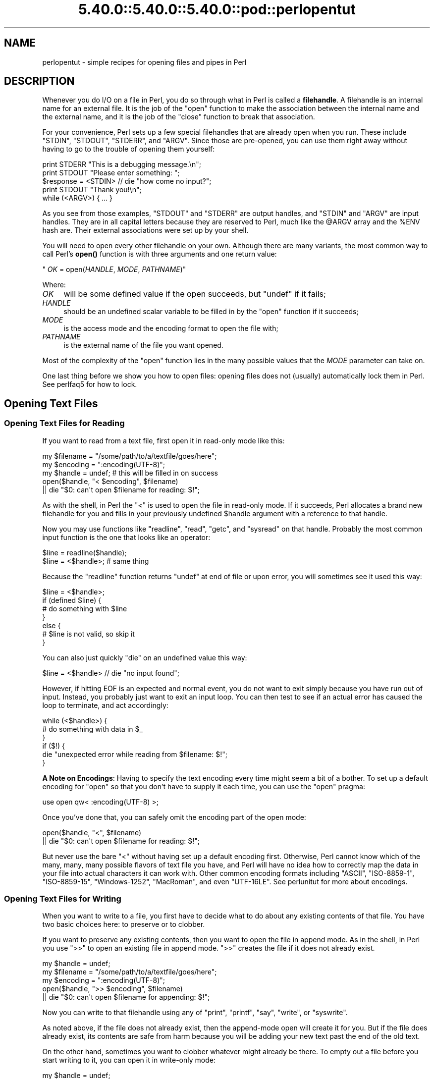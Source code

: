 .\" Automatically generated by Pod::Man 5.0102 (Pod::Simple 3.45)
.\"
.\" Standard preamble:
.\" ========================================================================
.de Sp \" Vertical space (when we can't use .PP)
.if t .sp .5v
.if n .sp
..
.de Vb \" Begin verbatim text
.ft CW
.nf
.ne \\$1
..
.de Ve \" End verbatim text
.ft R
.fi
..
.\" \*(C` and \*(C' are quotes in nroff, nothing in troff, for use with C<>.
.ie n \{\
.    ds C` ""
.    ds C' ""
'br\}
.el\{\
.    ds C`
.    ds C'
'br\}
.\"
.\" Escape single quotes in literal strings from groff's Unicode transform.
.ie \n(.g .ds Aq \(aq
.el       .ds Aq '
.\"
.\" If the F register is >0, we'll generate index entries on stderr for
.\" titles (.TH), headers (.SH), subsections (.SS), items (.Ip), and index
.\" entries marked with X<> in POD.  Of course, you'll have to process the
.\" output yourself in some meaningful fashion.
.\"
.\" Avoid warning from groff about undefined register 'F'.
.de IX
..
.nr rF 0
.if \n(.g .if rF .nr rF 1
.if (\n(rF:(\n(.g==0)) \{\
.    if \nF \{\
.        de IX
.        tm Index:\\$1\t\\n%\t"\\$2"
..
.        if !\nF==2 \{\
.            nr % 0
.            nr F 2
.        \}
.    \}
.\}
.rr rF
.\" ========================================================================
.\"
.IX Title "5.40.0::5.40.0::5.40.0::pod::perlopentut 3"
.TH 5.40.0::5.40.0::5.40.0::pod::perlopentut 3 2024-12-13 "perl v5.40.0" "Perl Programmers Reference Guide"
.\" For nroff, turn off justification.  Always turn off hyphenation; it makes
.\" way too many mistakes in technical documents.
.if n .ad l
.nh
.SH NAME
perlopentut \- simple recipes for opening files and pipes in Perl
.SH DESCRIPTION
.IX Header "DESCRIPTION"
Whenever you do I/O on a file in Perl, you do so through what in Perl is
called a \fBfilehandle\fR.  A filehandle is an internal name for an external
file.  It is the job of the \f(CW\*(C`open\*(C'\fR function to make the association
between the internal name and the external name, and it is the job
of the \f(CW\*(C`close\*(C'\fR function to break that association.
.PP
For your convenience, Perl sets up a few special filehandles that are
already open when you run.  These include \f(CW\*(C`STDIN\*(C'\fR, \f(CW\*(C`STDOUT\*(C'\fR, \f(CW\*(C`STDERR\*(C'\fR,
and \f(CW\*(C`ARGV\*(C'\fR.  Since those are pre-opened, you can use them right away
without having to go to the trouble of opening them yourself:
.PP
.Vb 1
\&    print STDERR "This is a debugging message.\en";
\&
\&    print STDOUT "Please enter something: ";
\&    $response = <STDIN> // die "how come no input?";
\&    print STDOUT "Thank you!\en";
\&
\&    while (<ARGV>) { ... }
.Ve
.PP
As you see from those examples, \f(CW\*(C`STDOUT\*(C'\fR and \f(CW\*(C`STDERR\*(C'\fR are output
handles, and \f(CW\*(C`STDIN\*(C'\fR and \f(CW\*(C`ARGV\*(C'\fR are input handles.  They are
in all capital letters because they are reserved to Perl, much
like the \f(CW@ARGV\fR array and the \f(CW%ENV\fR hash are.  Their external
associations were set up by your shell.
.PP
You will need to open every other filehandle on your own. Although there
are many variants, the most common way to call Perl's \fBopen()\fR function
is with three arguments and one return value:
.PP
\&\f(CW\*(C`    \fR\f(CIOK\fR\f(CW = open(\fR\f(CIHANDLE\fR\f(CW, \fR\f(CIMODE\fR\f(CW, \fR\f(CIPATHNAME\fR\f(CW)\*(C'\fR
.PP
Where:
.IP \fIOK\fR 4
.IX Item "OK"
will be some defined value if the open succeeds, but
\&\f(CW\*(C`undef\*(C'\fR if it fails;
.IP \fIHANDLE\fR 4
.IX Item "HANDLE"
should be an undefined scalar variable to be filled in by the
\&\f(CW\*(C`open\*(C'\fR function if it succeeds;
.IP \fIMODE\fR 4
.IX Item "MODE"
is the access mode and the encoding format to open the file with;
.IP \fIPATHNAME\fR 4
.IX Item "PATHNAME"
is the external name of the file you want opened.
.PP
Most of the complexity of the \f(CW\*(C`open\*(C'\fR function lies in the many
possible values that the \fIMODE\fR parameter can take on.
.PP
One last thing before we show you how to open files: opening
files does not (usually) automatically lock them in Perl.  See
perlfaq5 for how to lock.
.SH "Opening Text Files"
.IX Header "Opening Text Files"
.SS "Opening Text Files for Reading"
.IX Subsection "Opening Text Files for Reading"
If you want to read from a text file, first open it in
read-only mode like this:
.PP
.Vb 3
\&    my $filename = "/some/path/to/a/textfile/goes/here";
\&    my $encoding = ":encoding(UTF\-8)";
\&    my $handle   = undef;     # this will be filled in on success
\&
\&    open($handle, "< $encoding", $filename)
\&        || die "$0: can\*(Aqt open $filename for reading: $!";
.Ve
.PP
As with the shell, in Perl the \f(CW"<"\fR is used to open the file in
read-only mode.  If it succeeds, Perl allocates a brand new filehandle for
you and fills in your previously undefined \f(CW$handle\fR argument with a
reference to that handle.
.PP
Now you may use functions like \f(CW\*(C`readline\*(C'\fR, \f(CW\*(C`read\*(C'\fR, \f(CW\*(C`getc\*(C'\fR, and
\&\f(CW\*(C`sysread\*(C'\fR on that handle.  Probably the most common input function
is the one that looks like an operator:
.PP
.Vb 2
\&    $line = readline($handle);
\&    $line = <$handle>;          # same thing
.Ve
.PP
Because the \f(CW\*(C`readline\*(C'\fR function returns \f(CW\*(C`undef\*(C'\fR at end of file or
upon error, you will sometimes see it used this way:
.PP
.Vb 7
\&    $line = <$handle>;
\&    if (defined $line) {
\&        # do something with $line
\&    }
\&    else {
\&        # $line is not valid, so skip it
\&    }
.Ve
.PP
You can also just quickly \f(CW\*(C`die\*(C'\fR on an undefined value this way:
.PP
.Vb 1
\&    $line = <$handle> // die "no input found";
.Ve
.PP
However, if hitting EOF is an expected and normal event, you do not want to
exit simply because you have run out of input.  Instead, you probably just want
to exit an input loop.  You can then test to see if an actual error has caused
the loop to terminate, and act accordingly:
.PP
.Vb 6
\&    while (<$handle>) {
\&        # do something with data in $_
\&    }
\&    if ($!) {
\&        die "unexpected error while reading from $filename: $!";
\&    }
.Ve
.PP
\&\fBA Note on Encodings\fR: Having to specify the text encoding every time
might seem a bit of a bother.  To set up a default encoding for \f(CW\*(C`open\*(C'\fR so
that you don't have to supply it each time, you can use the \f(CW\*(C`open\*(C'\fR pragma:
.PP
.Vb 1
\&    use open qw< :encoding(UTF\-8) >;
.Ve
.PP
Once you've done that, you can safely omit the encoding part of the
open mode:
.PP
.Vb 2
\&    open($handle, "<", $filename)
\&        || die "$0: can\*(Aqt open $filename for reading: $!";
.Ve
.PP
But never use the bare \f(CW"<"\fR without having set up a default encoding
first.  Otherwise, Perl cannot know which of the many, many, many possible
flavors of text file you have, and Perl will have no idea how to correctly
map the data in your file into actual characters it can work with.  Other
common encoding formats including \f(CW"ASCII"\fR, \f(CW"ISO\-8859\-1"\fR,
\&\f(CW"ISO\-8859\-15"\fR, \f(CW"Windows\-1252"\fR, \f(CW"MacRoman"\fR, and even \f(CW"UTF\-16LE"\fR.
See perlunitut for more about encodings.
.SS "Opening Text Files for Writing"
.IX Subsection "Opening Text Files for Writing"
When you want to write to a file, you first have to decide what to do about
any existing contents of that file.  You have two basic choices here: to
preserve or to clobber.
.PP
If you want to preserve any existing contents, then you want to open the file
in append mode.  As in the shell, in Perl you use \f(CW">>"\fR to open an
existing file in append mode.  \f(CW">>"\fR creates the file if it does not
already exist.
.PP
.Vb 3
\&    my $handle   = undef;
\&    my $filename = "/some/path/to/a/textfile/goes/here";
\&    my $encoding = ":encoding(UTF\-8)";
\&
\&    open($handle, ">> $encoding", $filename)
\&        || die "$0: can\*(Aqt open $filename for appending: $!";
.Ve
.PP
Now you can write to that filehandle using any of \f(CW\*(C`print\*(C'\fR, \f(CW\*(C`printf\*(C'\fR,
\&\f(CW\*(C`say\*(C'\fR, \f(CW\*(C`write\*(C'\fR, or \f(CW\*(C`syswrite\*(C'\fR.
.PP
As noted above, if the file does not already exist, then the append-mode open
will create it for you.  But if the file does already exist, its contents are
safe from harm because you will be adding your new text past the end of the
old text.
.PP
On the other hand, sometimes you want to clobber whatever might already be
there.  To empty out a file before you start writing to it, you can open it
in write-only mode:
.PP
.Vb 3
\&    my $handle   = undef;
\&    my $filename = "/some/path/to/a/textfile/goes/here";
\&    my $encoding = ":encoding(UTF\-8)";
\&
\&    open($handle, "> $encoding", $filename)
\&        || die "$0: can\*(Aqt open $filename in write\-open mode: $!";
.Ve
.PP
Here again Perl works just like the shell in that the \f(CW">"\fR clobbers
an existing file.
.PP
As with the append mode, when you open a file in write-only mode,
you can now write to that filehandle using any of \f(CW\*(C`print\*(C'\fR, \f(CW\*(C`printf\*(C'\fR,
\&\f(CW\*(C`say\*(C'\fR, \f(CW\*(C`write\*(C'\fR, or \f(CW\*(C`syswrite\*(C'\fR.
.PP
What about read-write mode?  You should probably pretend it doesn't exist,
because opening text files in read-write mode is unlikely to do what you
would like.  See perlfaq5 for details.
.SH "Opening Binary Files"
.IX Header "Opening Binary Files"
If the file to be opened contains binary data instead of text characters,
then the \f(CW\*(C`MODE\*(C'\fR argument to \f(CW\*(C`open\*(C'\fR is a little different.  Instead of
specifying the encoding, you tell Perl that your data are in raw bytes.
.PP
.Vb 3
\&    my $filename = "/some/path/to/a/binary/file/goes/here";
\&    my $encoding = ":raw :bytes"
\&    my $handle   = undef;     # this will be filled in on success
.Ve
.PP
And then open as before, choosing \f(CW"<"\fR, \f(CW">>"\fR, or
\&\f(CW">"\fR as needed:
.PP
.Vb 2
\&    open($handle, "< $encoding", $filename)
\&        || die "$0: can\*(Aqt open $filename for reading: $!";
\&
\&    open($handle, ">> $encoding", $filename)
\&        || die "$0: can\*(Aqt open $filename for appending: $!";
\&
\&    open($handle, "> $encoding", $filename)
\&        || die "$0: can\*(Aqt open $filename in write\-open mode: $!";
.Ve
.PP
Alternately, you can change to binary mode on an existing handle this way:
.PP
.Vb 1
\&    binmode($handle)    || die "cannot binmode handle";
.Ve
.PP
This is especially handy for the handles that Perl has already opened for you.
.PP
.Vb 2
\&    binmode(STDIN)      || die "cannot binmode STDIN";
\&    binmode(STDOUT)     || die "cannot binmode STDOUT";
.Ve
.PP
You can also pass \f(CW\*(C`binmode\*(C'\fR an explicit encoding to change it on the fly.
This isn't exactly "binary" mode, but we still use \f(CW\*(C`binmode\*(C'\fR to do it:
.PP
.Vb 2
\&  binmode(STDIN,  ":encoding(MacRoman)") || die "cannot binmode STDIN";
\&  binmode(STDOUT, ":encoding(UTF\-8)")    || die "cannot binmode STDOUT";
.Ve
.PP
Once you have your binary file properly opened in the right mode, you can
use all the same Perl I/O functions as you used on text files.  However,
you may wish to use the fixed-size \f(CW\*(C`read\*(C'\fR instead of the variable-sized
\&\f(CW\*(C`readline\*(C'\fR for your input.
.PP
Here's an example of how to copy a binary file:
.PP
.Vb 3
\&    my $BUFSIZ   = 64 * (2 ** 10);
\&    my $name_in  = "/some/input/file";
\&    my $name_out = "/some/output/flie";
\&
\&    my($in_fh, $out_fh, $buffer);
\&
\&    open($in_fh,  "<", $name_in)
\&        || die "$0: cannot open $name_in for reading: $!";
\&    open($out_fh, ">", $name_out)
\&        || die "$0: cannot open $name_out for writing: $!";
\&
\&    for my $fh ($in_fh, $out_fh)  {
\&        binmode($fh)               || die "binmode failed";
\&    }
\&
\&    while (read($in_fh, $buffer, $BUFSIZ)) {
\&        unless (print $out_fh $buffer) {
\&            die "couldn\*(Aqt write to $name_out: $!";
\&        }
\&    }
\&
\&    close($in_fh)       || die "couldn\*(Aqt close $name_in: $!";
\&    close($out_fh)      || die "couldn\*(Aqt close $name_out: $!";
.Ve
.SH "Opening Pipes"
.IX Header "Opening Pipes"
Perl also lets you open a filehandle into an external program or shell
command rather than into a file. You can do this in order to pass data
from your Perl program to an external command for further processing, or
to receive data from another program for your own Perl program to
process.
.PP
Filehandles into commands are also known as \fIpipes\fR, since they work on
similar inter-process communication principles as Unix pipelines. Such a
filehandle has an active program instead of a static file on its
external end, but in every other sense it works just like a more typical
file-based filehandle, with all the techniques discussed earlier in this
article just as applicable.
.PP
As such, you open a pipe using the same \f(CW\*(C`open\*(C'\fR call that you use for
opening files, setting the second (\f(CW\*(C`MODE\*(C'\fR) argument to special
characters that indicate either an input or an output pipe. Use \f(CW"\-|"\fR for a
filehandle that will let your Perl program read data from an external
program, and \f(CW"|\-"\fR for a filehandle that will send data to that
program instead.
.SS "Opening a pipe for reading"
.IX Subsection "Opening a pipe for reading"
Let's say you'd like your Perl program to process data stored in a nearby
directory called \f(CW\*(C`unsorted\*(C'\fR, which contains a number of textfiles.
You'd also like your program to sort all the contents from these files
into a single, alphabetically sorted list of unique lines before it
starts processing them.
.PP
You could do this through opening an ordinary filehandle into each of
those files, gradually building up an in-memory array of all the file
contents you load this way, and finally sorting and filtering that array
when you've run out of files to load. \fIOr\fR, you could offload all that
merging and sorting into your operating system's own \f(CW\*(C`sort\*(C'\fR command by
opening a pipe directly into its output, and get to work that much
faster.
.PP
Here's how that might look:
.PP
.Vb 2
\&    open(my $sort_fh, \*(Aq\-|\*(Aq, \*(Aqsort \-u unsorted/*.txt\*(Aq)
\&        or die "Couldn\*(Aqt open a pipe into sort: $!";
\&
\&    # And right away, we can start reading sorted lines:
\&    while (my $line = <$sort_fh>) {
\&        #
\&        # ... Do something interesting with each $line here ...
\&        #
\&    }
.Ve
.PP
The second argument to \f(CW\*(C`open\*(C'\fR, \f(CW"\-|"\fR, makes it a read-pipe into a
separate program, rather than an ordinary filehandle into a file.
.PP
Note that the third argument to \f(CW\*(C`open\*(C'\fR is a string containing the
program name (\f(CW\*(C`sort\*(C'\fR) plus all its arguments: in this case, \f(CW\*(C`\-u\*(C'\fR to
specify unqiue sort, and then a fileglob specifying the files to sort.
The resulting filehandle \f(CW$sort_fh\fR works just like a read-only (\f(CW"<"\fR) filehandle, and your program can subsequently read data
from it as if it were opened onto an ordinary, single file.
.SS "Opening a pipe for writing"
.IX Subsection "Opening a pipe for writing"
Continuing the previous example, let's say that your program has
completed its processing, and the results sit in an array called
\&\f(CW@processed\fR. You want to print these lines to a file called
\&\f(CW\*(C`numbered.txt\*(C'\fR with a neatly formatted column of line-numbers.
.PP
Certainly you could write your own code to do this \[u00E2]\[u0080]\[u0094] or, once again,
you could kick that work over to another program. In this case, \f(CW\*(C`cat\*(C'\fR,
running with its own \f(CW\*(C`\-n\*(C'\fR option to activate line numbering, should do
the trick:
.PP
.Vb 2
\&    open(my $cat_fh, \*(Aq|\-\*(Aq, \*(Aqcat \-n > numbered.txt\*(Aq)
\&        or die "Couldn\*(Aqt open a pipe into cat: $!";
\&
\&    for my $line (@processed) {
\&        print $cat_fh $line;
\&    }
.Ve
.PP
Here, we use a second \f(CW\*(C`open\*(C'\fR argument of \f(CW"|\-"\fR, signifying that the
filehandle assigned to \f(CW$cat_fh\fR should be a write-pipe. We can then
use it just as we would a write-only ordinary filehandle, including the
basic function of \f(CW\*(C`print\*(C'\fR\-ing data to it.
.PP
Note that the third argument, specifying the command that we wish to
pipe to, sets up \f(CW\*(C`cat\*(C'\fR to redirect its output via that \f(CW">"\fR
symbol into the file \f(CW\*(C`numbered.txt\*(C'\fR. This can start to look a little
tricky, because that same symbol would have meant something
entirely different had it showed it in the second argument to \f(CW\*(C`open\*(C'\fR!
But here in the third argument, it's simply part of the shell command that
Perl will open the pipe into, and Perl itself doesn't invest any special
meaning to it.
.SS "Expressing the command as a list"
.IX Subsection "Expressing the command as a list"
For opening pipes, Perl offers the option to call \f(CW\*(C`open\*(C'\fR with a list
comprising the desired command and all its own arguments as separate
elements, rather than combining them into a single string as in the
examples above. For instance, we could have phrased the \f(CW\*(C`open\*(C'\fR call in
the first example like this:
.PP
.Vb 2
\&    open(my $sort_fh, \*(Aq\-|\*(Aq, \*(Aqsort\*(Aq, \*(Aq\-u\*(Aq, glob(\*(Aqunsorted/*.txt\*(Aq))
\&        or die "Couldn\*(Aqt open a pipe into sort: $!";
.Ve
.PP
When you call \f(CW\*(C`open\*(C'\fR this way, Perl invokes the given command directly,
bypassing the shell. As such, the shell won't try to interpret any
special characters within the command's argument list, which might
overwise have unwanted effects. This can make for safer, less
error-prone \f(CW\*(C`open\*(C'\fR calls, useful in cases such as passing in variables
as arguments, or even just referring to filenames with spaces in them.
.PP
However, when you \fIdo\fR want to pass a meaningful metacharacter to the
shell, such with the \f(CW"*"\fR inside that final \f(CW\*(C`unsorted/*.txt\*(C'\fR argument
here, you can't use this alternate syntax. In this case, we have worked
around it via Perl's handy \f(CW\*(C`glob\*(C'\fR built-in function, which evaluates
its argument into a list of filenames \[u00E2]\[u0080]\[u0094] and we can safely pass that
resulting list right into \f(CW\*(C`open\*(C'\fR, as shown above.
.PP
Note also that representing piped-command arguments in list form like
this doesn't work on every platform. It will work on any Unix-based OS
that provides a real \f(CW\*(C`fork\*(C'\fR function (e.g. macOS or Linux), as well as
on Windows when running Perl 5.22 or later.
.SH "SEE ALSO"
.IX Header "SEE ALSO"
The full documentation for \f(CW\*(C`open\*(C'\fR
provides a thorough reference to this function, beyond the best-practice
basics covered here.
.SH "AUTHOR and COPYRIGHT"
.IX Header "AUTHOR and COPYRIGHT"
Copyright 2013 Tom Christiansen; now maintained by Perl5 Porters
.PP
This documentation is free; you can redistribute it and/or modify it under
the same terms as Perl itself.
.SH "POD ERRORS"
.IX Header "POD ERRORS"
Hey! \fBThe above document had some coding errors, which are explained below:\fR
.IP "Around line 1:" 4
.IX Item "Around line 1:"
This document probably does not appear as it should, because its "=encoding utf8" line calls for an unsupported encoding.  [Pod::Simple::TranscodeDumb v3.45's supported encodings are: ascii ascii-ctrl cp1252 iso\-8859\-1 latin\-1 latin1 null]
.Sp
Couldn't do =encoding utf8: This document probably does not appear as it should, because its "=encoding utf8" line calls for an unsupported encoding.  [Pod::Simple::TranscodeDumb v3.45's supported encodings are: ascii ascii-ctrl cp1252 iso\-8859\-1 latin\-1 latin1 null]
